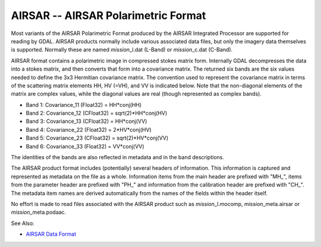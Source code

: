 .. _raster.airsar:

AIRSAR -- AIRSAR Polarimetric Format
====================================

Most variants of the AIRSAR Polarimetric Format produced by the AIRSAR
Integrated Processor are supported for reading by GDAL. AIRSAR products
normally include various associated data files, but only the imagery
data themselves is supported. Normally these are named
*mission*\ \_l.dat (L-Band) or *mission*\ \_c.dat (C-Band).

AIRSAR format contains a polarimetric image in compressed stokes matrix
form. Internally GDAL decompresses the data into a stokes matrix, and
then converts that form into a covariance matrix. The returned six bands
are the six values needed to define the 3x3 Hermitian covariance matrix.
The convention used to represent the covariance matrix in terms of the
scattering matrix elements HH, HV (=VH), and VV is indicated below. Note
that the non-diagonal elements of the matrix are complex values, while
the diagonal values are real (though represented as complex bands).

-  Band 1: Covariance_11 (Float32) = HH*conj(HH)
-  Band 2: Covariance_12 (CFloat32) = sqrt(2)*HH*conj(HV)
-  Band 3: Covariance_13 (CFloat32) = HH*conj(VV)
-  Band 4: Covariance_22 (Float32) = 2*HV*conj(HV)
-  Band 5: Covariance_23 (CFloat32) = sqrt(2)*HV*conj(VV)
-  Band 6: Covariance_33 (Float32) = VV*conj(VV)

The identities of the bands are also reflected in metadata and in the
band descriptions.

The AIRSAR product format includes (potentially) several headers of
information. This information is captured and represented as metadata on
the file as a whole. Information items from the main header are prefixed
with "MH_", items from the parameter header are prefixed with "PH_" and
information from the calibration header are prefixed with "CH_". The
metadata item names are derived automatically from the names of the
fields within the header itself.

No effort is made to read files associated with the AIRSAR product such
as *mission*\ \_l.mocomp, *mission*\ \_meta.airsar or
*mission*\ \_meta.podaac.

See Also:

-  `AIRSAR Data
   Format <http://airsar.jpl.nasa.gov/documents/dataformat.htm>`__
